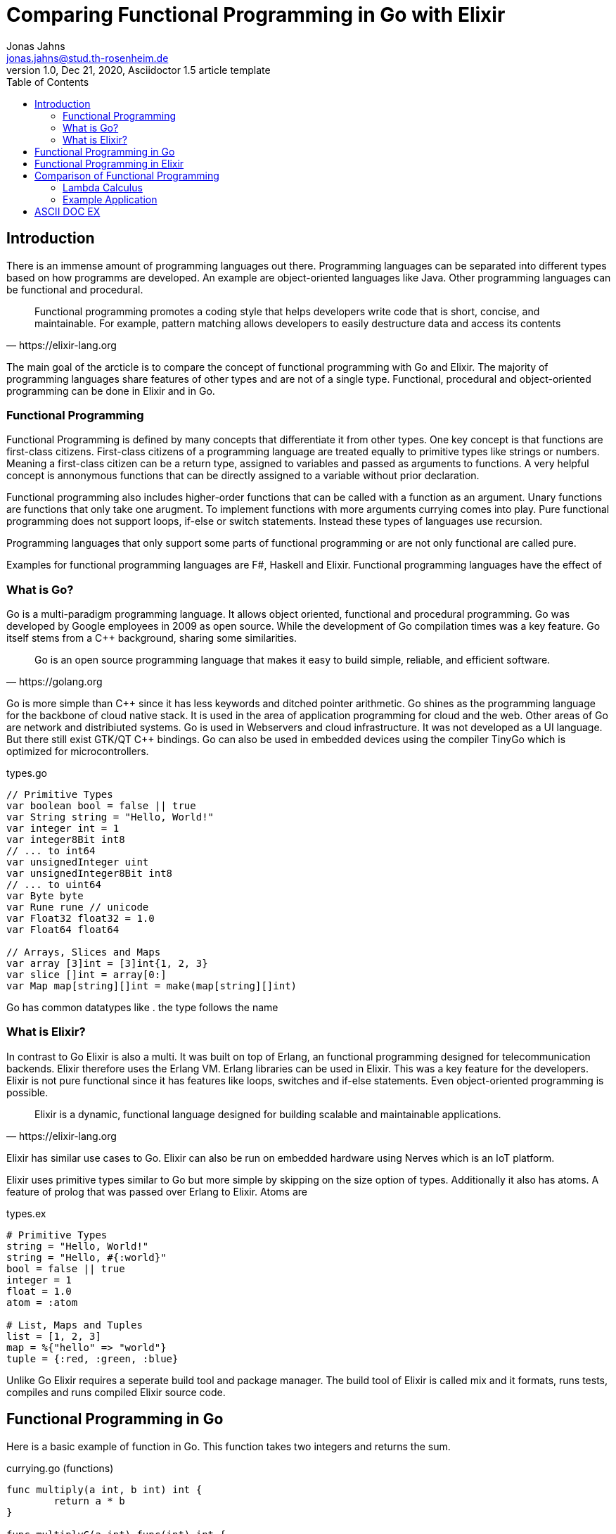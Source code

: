 = Comparing Functional Programming in Go with Elixir
Jonas Jahns <jonas.jahns@stud.th-rosenheim.de>
1.0, Dec 21, 2020, Asciidoctor 1.5 article template
:toc:
:icons: font
:quick-uri: https://asciidoctor.org/docs/asciidoc-syntax-quick-reference/

== Introduction

// To bring order into the chaos of immense amount of programming languages

There is an immense amount of programming languages out there. Programming languages can be separated into different types based on how programms are developed. An example are object-oriented languages like Java. Other programming languages can be functional and procedural. 

[quote, https://elixir-lang.org]
____
Functional programming promotes a coding style that helps developers write code that is short, concise, and maintainable. For example, pattern matching allows developers to easily destructure data and access its contents
____

The main goal of the arcticle is to compare the concept of functional programming with Go and Elixir. The majority of programming languages share features of other types and are not of a single type. Functional, procedural and object-oriented programming can be done in Elixir and in Go.

=== Functional Programming

Functional Programming is defined by many concepts that differentiate it from other types. One key concept is that functions are first-class citizens. First-class citizens of a programming language are treated equally to primitive types like strings or numbers. Meaning a first-class citizen can be a return type, assigned to variables and passed as arguments to functions. A very helpful concept is annonymous functions that can be directly assigned to a variable without prior declaration. 

Functional programming also includes higher-order functions that can be called with a function as an argument.
// <Composition,Closure, Currying, unary functions>
// <Why unary?>
Unary functions are functions that only take one arugment. To implement functions with more arguments currying comes into play. Pure functional programming does not support loops, if-else or switch statements. Instead these types of languages use recursion.

// <What is lazy evaluation?>
// <Immutable vars>
// <Why are functional prog. lang. stateless? Vorteile>
// <What are side effects?>
Programming languages that only support some parts of functional programming or are not only functional are called pure.  

Examples for functional programming languages are F#, Haskell and Elixir. Functional programming languages have the effect of 
// <Functional Programming Languages Usescases>

=== What is Go?

Go is a multi-paradigm programming language. It allows object oriented, functional and procedural programming. Go was developed by Google employees in 2009 as open source. While the development of Go compilation times was a key feature. Go itself stems from a C++ background, sharing some similarities. 

[quote, https://golang.org]
____
Go is an open source programming language that makes it easy to build simple, reliable, and efficient software.
____

Go is more simple than C\++ since it has less keywords and ditched pointer arithmetic. Go shines as the programming language for the backbone of cloud native stack. It is used in the area of application programming for cloud and the web. Other areas of Go are network and distribiuted systems. Go is used in Webservers and cloud infrastructure. It was not developed as a UI language. But there still exist GTK/QT C++ bindings. Go can also be used in embedded devices using the compiler TinyGo which is optimized for microcontrollers.

.types.go
[source,go]
----
// Primitive Types
var boolean bool = false || true
var String string = "Hello, World!"
var integer int = 1
var integer8Bit int8
// ... to int64
var unsignedInteger uint
var unsignedInteger8Bit int8
// ... to uint64
var Byte byte
var Rune rune // unicode
var Float32 float32 = 1.0
var Float64 float64

// Arrays, Slices and Maps
var array [3]int = [3]int{1, 2, 3}
var slice []int = array[0:]
var Map map[string][]int = make(map[string][]int)
----

Go has common datatypes like . the type follows the name
// <Where does the type in Go go?>

=== What is Elixir?

In contrast to Go Elixir is also a multi. It was built on top of Erlang, an functional programming designed for telecommunication backends. Elixir therefore uses the Erlang VM. Erlang libraries can be used in Elixir. This was a key feature for the developers. Elixir is not pure functional since it has features like loops, switches and if-else statements. Even object-oriented programming is possible.

// <What is OTP, Erlang?>

[quote, https://elixir-lang.org]
____
Elixir is a dynamic, functional language designed for building scalable and maintainable applications.
____

Elixir has similar use cases to Go.
// <usecase differences>
Elixir can also be run on embedded hardware using Nerves which is an IoT platform. 

// <Area>
// <Nerves, embedded devices>
// <Fault tolerant, scaleable>

Elixir uses primitive types similar to Go but more simple by skipping on the size option of types. Additionally it also has atoms. A feature of prolog that was passed over Erlang to Elixir. Atoms are
//...

.types.ex
[source,elixir]
----
# Primitive Types
string = "Hello, World!"
string = "Hello, #{:world}"
bool = false || true
integer = 1
float = 1.0
atom = :atom

# List, Maps and Tuples
list = [1, 2, 3]
map = %{"hello" => "world"}
tuple = {:red, :green, :blue}
----

Unlike Go Elixir requires a seperate build tool and package manager. The build tool of Elixir is called mix and it formats, runs tests, compiles and runs compiled Elixir source code. 

== Functional Programming in Go

// <How to write functions in Go>

Here is a basic example of function in Go. This function takes two integers and returns the sum.

.currying.go (functions)
[source, go]
----
func multiply(a int, b int) int {
	return a * b
}

func multiplyC(a int) func(int) int {
	return func(b int) int {
		return a * b
	}
}

func main() {
	multiply(2, 2)
}
----

// <Explain function add>

.types.go (structs and interfaces)
[source, go]
----
type Greeter interface {
	Greet() string
}

type Greeting struct {
	Greeter
	Receiver string
	Message  string
}

func (g *Greeting) Greet() string {
	return fmt.Sprintf("Hello, %s\n%s",
		g.Receiver, g.Message)
}

func main() {
	greeting := Greeting{
		Receiver: "World",
		Message:  "Here is Go",
	}
	greeting.Greet()
}
----

// <How does Functional Programming with Go work?>
// <Properties, first-class citizens, side effects>
// <casing>

== Functional Programming in Elixir

Functions in Elixir can annonymous or inside a module. An example for an annonymous function in Elixir is given in <<_types_ex__functions_, types.ex>>.

.currying.ex
[source,elixir]
----
multiply = fn x, y -> x * y end
multiplyC = fn x ->
    fn y -> x * y end
end

multiply.(2, 2)
multiplyC.(2).(2)
----

Here the function add is defined as a annonymous function. Calling the function is quite unusual by the need of a dot before the argument list in brackets. Elixir doesn't use curly brackets for distinquishing scopes. Instead keywords are used. A very important quirk of Elixir is the absence of a return keyword. Every function annonymous and named return the last statement of the function. This is a big step and changes development concepts.

.types.ex (modules)
[source,elixir]
----
defmodule Greeter do
    @type receiver :: String
    @type message :: String

    @spec greet(receiver, message) :: String
    def greet(receiver, message) do
        combine_greeting(receiver, message)
    end

    # Private Function
    defp combine_greeting(receiver, message) do
        "Hello, #{receiver}!\n#{message}"
    end
end

Greeter.greet("World", "Here is Elixir")
----

// <modules>
Modules in Elixir are starting with a capital letter. 

// <casing>
// <private functions>
// <defstructs>
// < => vs -> vs |> >

== Comparison of Functional Programming

Although Go is not a pure functional language it has many features of functional programming languages. And thus it can be compared with a functional programming language like Elixir.

Since modern programming languages have features of many types like object orientation or functional programming, programming languages can more differentiated with orthogonal classifications. Just like Go that has C++ background Elixir builds on top of the language Erlang. Various orthogonal classifications are listed in the Table <<_orthogonal_classifications,Orthogonal Classifications>>. 

.Orthogonal Classifications
|===
| Go | Elixir

|Static Typed
|Dynamic Typed

|Compiled
|Compiled

|Parallel
|Sequential?

|Static Linked
|Dynamic Linked?

|Safe
|Safe

|Platform Dependent Assemblercode
|Platform Independent Bytecode
|===

Elixir in comparison to Go has dynamic types, meaning it will evaluate types at runtime. The Elixir 
Elixir and Go have different types and typing approaches. Elixir for example does not have strict types. Much like languages like coffeescript types in Elixir can be added through annotations or decorators. 

// <Interactive Shell IEX.bat, .ex vs .exs>
// <moduls, plugins, require, import>
// <named unused arguments in Exlixir but not in go>

=== Lambda Calculus

// <What is the lambda calculus?>
// <Connection to functional programming>

.lambda_calculus.go
[source,go]
----
func t(x Function) Function {
	return func(y Function) Function {
		return x
	}
}

func f(x Function) Function {
	return func(y Function) Function {
		return y
	}
}

func i(x Function) Function {
	return x
}
----

// <How is it implemented in Go?>

.lambda_calculus.ex
[source,elixir]
----
t = fn x ->
  fn _y -> x end
end

f = fn _x ->
  fn y -> y end
end

i = fn x -> x end
----

// <How is it implemented in Elixir?>

=== Example Application

// <Compare HTTP server code structure>
// <[Compare HTTP request responsetimes]>

== ASCII DOC EX

This is a paragraph with a *bold* word and an _italicized_ word.

.Image caption
image::image-file-name.png[I am the image alt text.]

This is another paragraph.footnote:[I am footnote text and will be displayed at the bottom of the article.]

.Unordered list title
* list item 1
** nested list item
*** nested nested list item 1
*** nested nested list item 2
* list item 2

This is a paragraph.

.Example block title
====
Content in an example block is subject to normal substitutions.
====

.Sidebar title
****
Sidebars contain aside text and are subject to normal substitutions.
****

[#id-for-listing-block]
.Listing block title
----
Content in a listing block is subject to verbatim substitutions.
Listing block content is commonly used to preserve code input.
----

.Table title
|===
|Column heading 1 |Column heading 2

|Column 1, row 1
|Column 2, row 1

|Column 1, row 2
|Column 2, row 2
|===

[quote, firstname lastname, movie title]
____
I am a block quote or a prose excerpt.
I am subject to normal substitutions.
____

[verse, firstname lastname, poem title and more]
____
I am a verse block.
  Indents and endlines are preserved in verse blocks.
____

TIP: There are five admonition labels: Tip, Note, Important, Caution and Warning.

// I am a comment and won't be rendered.

. ordered list item
.. nested ordered list item
. ordered list item

The text at the end of this sentence is cross referenced to <<_third_level_heading,the third level heading>>

This is a link to the https://asciidoctor.org/docs/user-manual/[Asciidoctor User Manual].
This is an attribute reference {quick-uri}[which links this text to the Asciidoctor Quick Reference Guide].